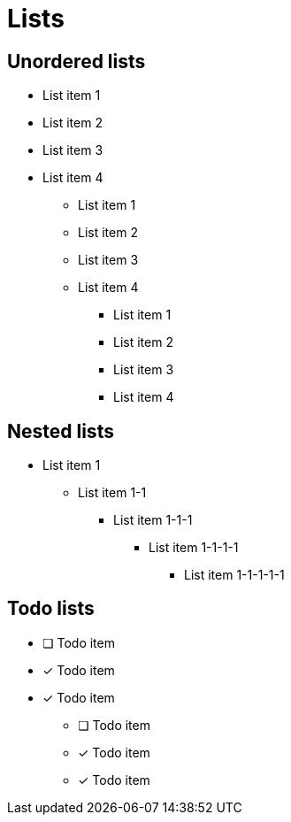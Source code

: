 = Lists

== Unordered lists

* List item 1
* List item 2
* List item 3
* List item 4

- List item 1
- List item 2
- List item 3
- List item 4

• List item 1
• List item 2
• List item 3
• List item 4


== Nested lists

* List item 1
** List item 1-1
*** List item 1-1-1
**** List item 1-1-1-1
***** List item 1-1-1-1-1


== Todo lists

* [ ] Todo item
* [*] Todo item
* [x] Todo item
- [ ] Todo item
- [*] Todo item
- [x] Todo item
